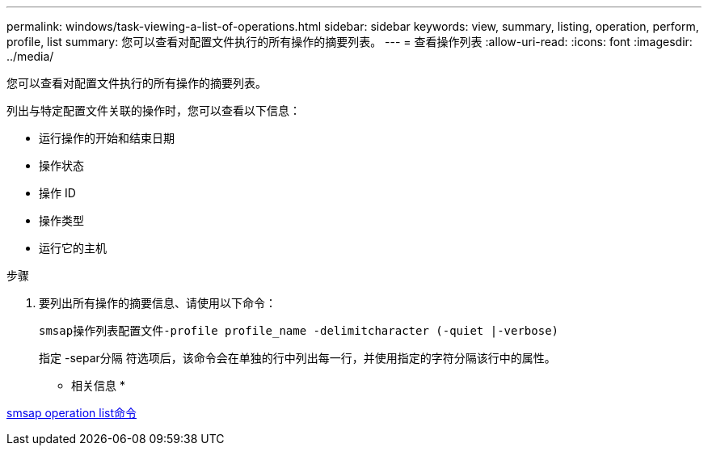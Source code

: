 ---
permalink: windows/task-viewing-a-list-of-operations.html 
sidebar: sidebar 
keywords: view, summary, listing, operation, perform, profile, list 
summary: 您可以查看对配置文件执行的所有操作的摘要列表。 
---
= 查看操作列表
:allow-uri-read: 
:icons: font
:imagesdir: ../media/


[role="lead"]
您可以查看对配置文件执行的所有操作的摘要列表。

列出与特定配置文件关联的操作时，您可以查看以下信息：

* 运行操作的开始和结束日期
* 操作状态
* 操作 ID
* 操作类型
* 运行它的主机


.步骤
. 要列出所有操作的摘要信息、请使用以下命令：
+
`smsap操作列表配置文件-profile profile_name -delimitcharacter (-quiet |-verbose)`

+
指定 -separ分隔 符选项后，该命令会在单独的行中列出每一行，并使用指定的字符分隔该行中的属性。



* 相关信息 *

xref:reference-the-smosmsapoperation-list-command.adoc[smsap operation list命令]
